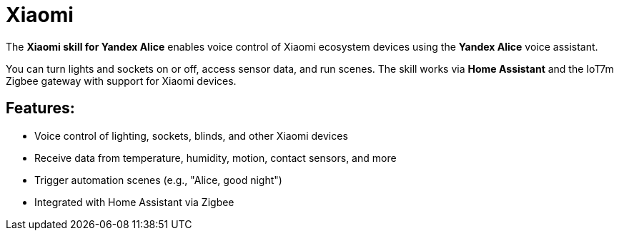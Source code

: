= Xiaomi
:description: Xiaomi skill for Yandex Alice: voice control of lights, sockets, blinds, and sensors via Home Assistant and IoT7m Zigbee gateway.
:keywords: IoT7m, smart home, Xiaomi, Yandex Alice, voice control, Home Assistant, Zigbee, lights, sockets, blinds, sensors, automation, scenarios, temperature, humidity, motion, contact sensor

The *Xiaomi skill for Yandex Alice* enables voice control of Xiaomi ecosystem devices using the *Yandex Alice* voice assistant.

You can turn lights and sockets on or off, access sensor data, and run scenes. The skill works via *Home Assistant* and the IoT7m Zigbee gateway with support for Xiaomi devices.

== Features:

- Voice control of lighting, sockets, blinds, and other Xiaomi devices
- Receive data from temperature, humidity, motion, contact sensors, and more
- Trigger automation scenes (e.g., "Alice, good night")
- Integrated with Home Assistant via Zigbee
